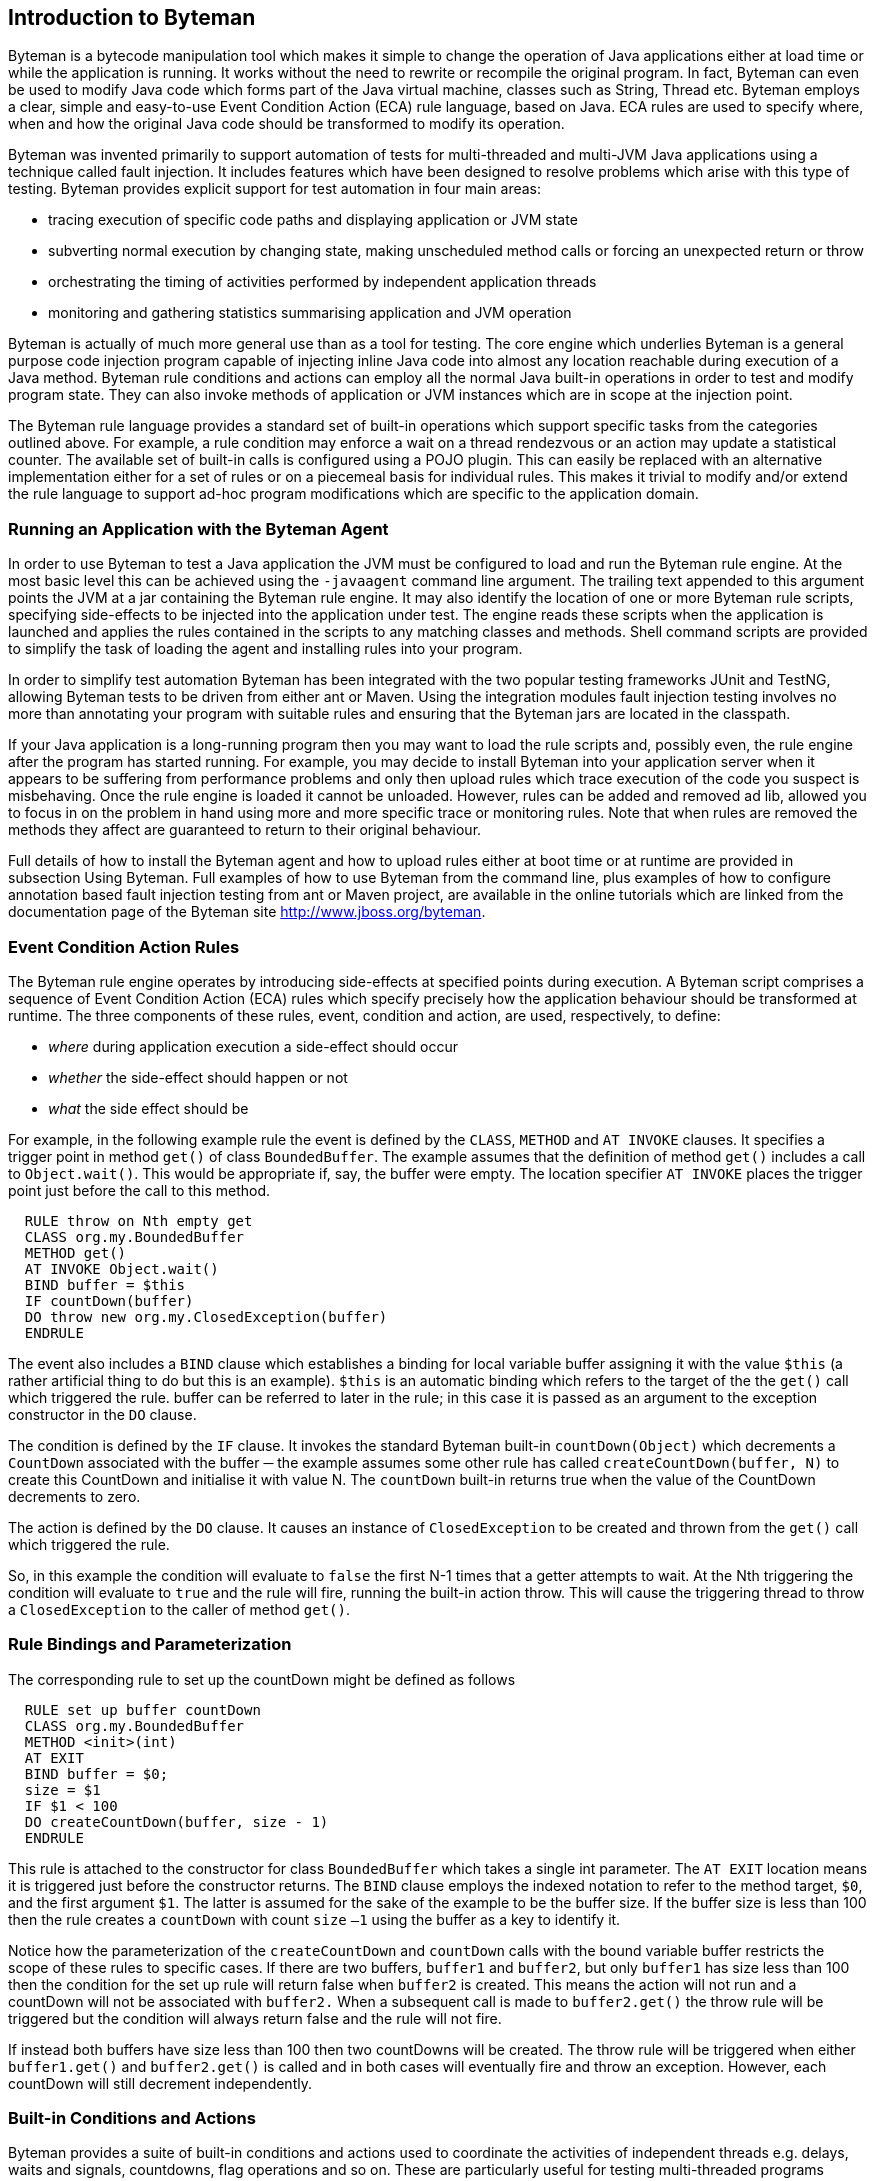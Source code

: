 == Introduction to Byteman

Byteman is a bytecode manipulation tool which makes it simple to change the operation of
Java applications either at load time or while the application is running. It works without the
need to rewrite or recompile the original program. In fact, Byteman can even be used to
modify Java code which forms part of the Java virtual machine, classes such as String,
Thread etc. Byteman employs a clear, simple and easy-to-use Event Condition Action
(ECA) rule language, based on Java. ECA rules are used to specify where, when and how
the original Java code should be transformed to modify its operation. +

Byteman was invented primarily to support automation of tests for multi-threaded and
multi-JVM Java applications using a technique called fault injection. It includes features
which have been designed to resolve problems which arise with this type of testing.
Byteman provides explicit support for test automation in four main areas: +

* tracing execution of specific code paths and displaying application or JVM state
* subverting normal execution by changing state, making unscheduled method calls
or forcing an unexpected return or throw
* orchestrating the timing of activities performed by independent application threads
* monitoring and gathering statistics summarising application and JVM operation

Byteman is actually of much more general use than as a tool for testing. The core engine
which underlies Byteman is a general purpose code injection program capable of injecting
inline Java code into almost any location reachable during execution of a Java method. Byteman
rule conditions and actions can employ all the normal Java built-in operations in order to
test and modify program state. They can also invoke methods of application or JVM
instances which are in scope at the injection point. +

The Byteman rule language provides a standard set of built-in operations which support
specific tasks from the categories outlined above. For example, a rule condition may
enforce a wait on a thread rendezvous or an action may update a statistical counter. The
available set of built-in calls is configured using a POJO plugin. This can easily be
replaced with an alternative implementation either for a set of rules or on a piecemeal
basis for individual rules. This makes it trivial to modify and/or extend the rule language to
support ad-hoc program modifications which are specific to the application domain. +

=== Running an Application with the Byteman Agent

In order to use Byteman to test a Java application the JVM must be configured to load and
run the Byteman rule engine. At the most basic level this can be achieved using the
`-javaagent` command line argument. The trailing text appended to this argument points
the JVM at a jar containing the Byteman rule engine. It may also identify the location of
one or more Byteman rule scripts, specifying
side-effects to be injected into the application under test. The engine reads these scripts
when the application is launched and applies the rules contained in the scripts to any matching classes and methods. Shell command scripts are provided to simplify the task of loading the
agent and installing rules into your program. +

In order to simplify test automation Byteman has been integrated with the two popular
testing frameworks JUnit and TestNG, allowing Byteman tests to be driven from either ant
or Maven. Using the integration modules fault injection testing involves no more than
annotating your program with suitable rules and ensuring that the Byteman jars are located
in the classpath.

If your Java application is a long-running program then you may want to load the rule
scripts and, possibly even, the rule engine after the program has started running. For
example, you may decide to install Byteman into your application server when it appears
to be suffering from performance problems and only then upload rules which trace
execution of the code you suspect is misbehaving. Once the rule engine is loaded it
cannot be unloaded. However, rules can be added and removed ad lib, allowed you to
focus in on the problem in hand using more and more specific trace or monitoring rules.
Note that when rules are removed the methods they affect are guaranteed to return to their
original behaviour.

Full details of how to install the Byteman agent and how to upload rules either at boot time
or at runtime are provided in subsection Using Byteman. Full examples of how to use
Byteman from the command line, plus examples of how to configure annotation based
fault injection testing from ant or Maven project, are available in the online tutorials which
are linked from the documentation page of the Byteman site http://www.jboss.org/byteman.

=== Event Condition Action Rules

The Byteman rule engine operates by introducing side-effects at specified points during
execution. A Byteman script comprises a sequence of Event Condition Action (ECA) rules
which specify precisely how the application behaviour should be transformed at runtime.
The three components of these rules, event, condition and action, are used, respectively,
to define:

* _where_ during application execution a side-effect should occur
* _whether_ the side-effect should happen or not
* _what_ the side effect should be

For example, in the following example rule the event is defined by the `CLASS`, `METHOD` and
`AT INVOKE` clauses. It specifies a trigger point in method `get()` of class
`BoundedBuffer`. The example assumes that the definition of method `get()` includes a
call to `Object.wait()`. This would be appropriate if, say, the buffer were empty. The
location specifier `AT INVOKE` places the trigger point just before the call to this method.

----
  RULE throw on Nth empty get
  CLASS org.my.BoundedBuffer
  METHOD get()
  AT INVOKE Object.wait()
  BIND buffer = $this
  IF countDown(buffer)
  DO throw new org.my.ClosedException(buffer)
  ENDRULE
----

The event also includes a `BIND` clause which establishes a binding for local variable
buffer assigning it with the value `$this` (a rather artificial thing to do but this is an
example). `$this` is an automatic binding which refers to the target of the the `get()` call
which triggered the rule. buffer can be referred to later in the rule; in this case it is
passed as an argument to the exception constructor in the `DO` clause.

The condition is defined by the `IF` clause. It invokes the standard Byteman built-in
`countDown(Object)` which decrements a `CountDown` associated with the buffer ─ the
example assumes some other rule has called `createCountDown(buffer, N)` to create
this CountDown and initialise it with value N. The `countDown` built-in returns true 
when the value of the CountDown decrements to zero.

The action is defined by the `DO` clause. It causes an instance of `ClosedException` to be
created and thrown from the `get()` call which triggered the rule.

So, in this example the condition will evaluate to `false` the first N-1 times that a getter
attempts to wait. At the Nth triggering the condition will evaluate to `true` and the rule will
fire, running the built-in action throw. This will cause the triggering thread to throw a
`ClosedException` to the caller of method `get()`.

=== Rule Bindings and Parameterization

The corresponding rule to set up the countDown might be defined as follows

----
  RULE set up buffer countDown
  CLASS org.my.BoundedBuffer
  METHOD <init>(int)
  AT EXIT
  BIND buffer = $0;
  size = $1
  IF $1 < 100
  DO createCountDown(buffer, size - 1)
  ENDRULE
----

This rule is attached to the constructor for class `BoundedBuffer` which takes a single
int parameter. The `AT EXIT` location means it is triggered just before the constructor
returns. The `BIND` clause employs the indexed notation to refer to the method target, `$0`,
and the first argument `$1`. The latter is assumed for the sake of the example to be the
buffer size. If the buffer size is less than 100 then the rule creates a `countDown` with
count `size` `–1` using the buffer as a key to identify it.

Notice how the parameterization of the `createCountDown` and `countDown` calls with
the bound variable buffer restricts the scope of these rules to specific cases. If there are
two buffers, `buffer1` and `buffer2`, but only `buffer1` has size less than 100 then the
condition for the set up rule will return false when `buffer2` is created. This means the
action will not run and a countDown will not be associated with `buffer2.` When a
subsequent call is made to `buffer2.get()` the throw rule will be triggered but the
condition will always return false and the rule will not fire.

If instead both buffers have size less than 100 then two countDowns will be created. The
throw rule will be triggered when either `buffer1.get()` and `buffer2.get()` is called
and in both cases will eventually fire and throw an exception. However, each countDown
will still decrement independently.

=== Built-in Conditions and Actions

Byteman provides a suite of built-in conditions and actions used to coordinate the activities
of independent threads e.g. delays, waits and signals, countdowns, flag operations and so
on. These are particularly useful for testing multi-threaded programs subject to arbitrary
scheduling orders. Judicious insertion of byteman actions can guarantee that thread
interleavings in a given test run will occur in a desired order, enabling test code to reliably
exercise parallel execution paths which do not normally occur with synthetic workloads.

Tracing operations are also provided so that test scripts can track progress of a test run
and identify successful or unsuccessful test completion. Trace output can also be used to
debug rule execution. Trace output to be quite finely tuned simply by providing a condition
which tests the state of local or parameter variable bindings. Trace actions can insert 
these bound values into message strings, allowing detailed scrutiny of test execution paths.

A few special built-in actions can be used to subvert the behaviour of application code by
modifying execution paths. This is particularly important in a test environment where it is
often necessary to force application methods to generate dummy results or simulate an
error.

A _return_ action forces an early return from the code location targeted by the rule. If the
method is non-void then the return action supplies a value to use as the method result.

A _throw_ action enables exceptions to be thrown from the trigger method frame. A rule is
always allowed to throw a runtime exception (i.e. instances of `RuntimeException` or its
subclasses). If none of the caller methods up the stack from the trigger method include a a
catch for `RuntimeException` or `Throwable` then effectively this aborts the current
thread. Other exceptions may also be thrown so long as the trigger method declares the
exception in its throws list. This restriction is necessary to ensure that the injected code
does not break the method contract between the trigger method and its callers.

Finally, a call to the `killJVM()` builtin allows a machine crash to be simulated by configuring
an immediate exit from the JVM.

It is worth noting that rules are not just restricted to using built-in operations. Application-
specific side-effects can also be introduced by writing object fields or calling Java methods
in rule events, conditions or actions. The obvious target for such field write or method call
operations is objects supplied from the triggering method via local or parameter variable
bindings. However, it is also possible to update static data and invoke static methods of
any class accessible from the classloader of the triggering method. So, it is quite feasible
to use Byteman rules to apply arbitrary modifications to the original program. Byteman
rules have special access privileges which means that it is possible to read and write
protected or private fields and call protected or private data.

=== Extending or Replacing the Byteman Language Built-ins

Another option to bear in mind is that the set of built-in operations available to Byteman
rules is not fixed. The rule engine works by mapping built-in operations which occur in a
given rule to public instance methods of a helper class associated with the rule. By default,
this helper class is `org.jboss.byteman.rule.helper.Helper`. which provides the
standard set of built-ins designed to simplify management of threads in a multi-threaded
application. For example, the builtin operations `createCountDown()` and `countDown()` 
used in the example rules provided above are just public methods of class Helper. The
set of built-ins available for use in a given rule can by changed merely by specifying an
alternative helper class for that rule.

Any class may be specified as the helper so long as it is _non-abstract_ and _non-final_. Its public instance methods
automatically become available as built-in operations in the rule event, condition and
action. For example, by specifying a helper class which extended the default class, Helper,
a rule would be able to use any of the existing built-ins and/or also make rule-specific (or
application-specific) built-in calls. So, although the default Byteman rule language is
oriented towards orchestrating the behaviour of independent threads in multi-threaded
tests, Byteman can easily be reconfigured to support a much wider range of application
requirements.

=== Agent Transformation

The bytecode modifications performed by Byteman are implemented using a _Java agent_ program. 
JVM class loaders provide agents with an opportunity to modify loaded bytecode
just prior to compilation (see package `java.lang.Instrumentation` for details of how
Java agents work). The Byteman agent reads the rule script at JVM bootstrap. It then
monitors method code as it is loaded looking for _trigger points_, locations in the method
bytecode which match the locations specified in rule events.

The agent inserts _trigger calls_ into code at each point which matches a rule event. Trigger
calls are calls to the rule execution engine which identify:

* the _trigger method_, i.e. the method which contains the trigger point
* the rule which has been matched
* the arguments to the trigger method

If several rules match the same trigger point then there will be a sequence of trigger calls,
one for each matching rule. In this case rules are mostly triggered in the order they appear
in their script(s).The only exception is rules which specify an `AFTER` location, such as
`AFTER READ myField` or `AFTER INVOKE` someMethod, which are executed in reverse
order of appearance.

When a trigger call occurs the rule execution engine locates the relevant rule and then
executes it. The rule execution engine establishes bindings for variables mentioned in the
rule event and then tests the rule condition. If the condition evaluates to true it fires the
rule. executing each of the rule actions in sequence.

Trigger calls pass the method recipient (this) and method arguments to the rule engine.
These values may be referred to in the condition and action with a standard naming
convention, $0, $1 etc. The event specification can introduce bindings for additional
variables. Bindings for these variables may be initialized using literal data or by invoking
methods or operations on the method parameters and/or static data. Variables bound in
the event can simply be referred to by name in the condition or action. Bindings allow
arbitrary data from the triggering context to be tested in the condition in order to decide
whether to fire the rule and to be employed as a target or parameter for rule actions. Note
that where the trigger code is compiled with the relevant debug options enabled the agent
is able to pass local variables which are in scope at the trigger point as arguments to the
trigger call, making them available as default bindings. Rules may refer to in-scope
variables (including the method recipient and arguments) by prefixing their symbolic
names with the $ character e.g. $this, $arg1, $i etc.

The agent also compiles exception handler code around the trigger calls in order to deal
with exceptions which might arise during rule processing. This is not intended to handle
errors detected during operation of the rule execution engine (they should all be caught
and dealt with internally). Exceptions are thrown out of the execution engine to alter the
flow of control through the triggering method. Normally, after returning from a trigger call
the triggering thread continues to execute the original method code. However, a rule can
use the return and throw built-in actions to specify that an early return or exception
throw should be performed from the trigger method. The rule language implementation
achieves this by throwing its own private, internal exceptions below the trigger call. The
handler code compiled into the trigger method catches these internal exceptions and then
either returns to the caller or recursively throws a runtime or application-specific exception.
This avoids normal execution of the remaining code in the body of the triggering method. If
there are other trigger calls pending at the trigger point then these are also bypassed when
a return or throw action is executed.

=== Agent Retransformation

The agent also allows rules to be uploaded while the application is still running. This can
be used to redefine previously loaded rules as well as to introduce new rules on the fly. In
cases where no currently loaded class matches the uploaded rule the agent merely adds
the new rule to the current rule set. This may possibly replace an earlier version of the
rule (rules are equated if they have the same name). When a matching class is loaded the
latest version of the rule will be used to transform it.

In cases where there are already loaded classes which match the rule the agent will
retransform them, modifying the relevant target methods to include any necessary trigger
calls. If an uploaded rule replaces an existing rule in this situation then when the previous
rule is deleted all trigger calls associated with it are removed from the affected target
methods. Note that retransforming a class does not associate a new class object with
existing instances of the class. It merely installs a different implementation for their
methods.

An important point where retransformation may occur automatically without an explicit
upload is during bootstrap of the agent. The JVM needs to load various of its own
bootstrap classes before it can start the agent and allow it to register a transformer. Once
the agent has processed the initial rule set and registered a transformer it scans all
currently loaded classes and identifies those which match rules in the rule set. It
automatically retransforms these classes, causing subsequent calls to bootstrap code to
trigger rule processing.

=== ECA Rule Engine

The Byteman rule execution engine consists of a rule parser, type checker and
interpreter/compiler. The rule parser is invoked by the agent during bootstrap. This
provides enough information to enable the agent to identify potential trigger points.

Rules are not type checked and compiled during trigger injection. These steps are delayed
until the class and method bytecode they refer to has been loaded. Type checking requires
identifying properties of the trigger class and, potentially, of classes it mentions using
reflection. To do this the type checker needs to identify properties of loaded classes such
as the types and accessibility of fields, method signatures etc. So, in order to ensure that
the trigger class and all its dependent classes have been loaded before the type checker
tries to access them, rules are type checked and compiled the first time they are triggered.
This also avoids the cost of checking and compiling rules included in the rule set which do
not actually get called.

A single rule may be associated with more than one trigger point. Firstly, depending upon
how precisely the rule specifies its event, it may apply to more than one class or more
than one method within a class. But secondly, even if a rule specifies a class and method
unambiguously the same class file may be loaded by different class loaders. So, the rule
has to be type checked and compiled for each applicable trigger point.

If a type check or compile operation fails the rule engine prints an error and disables
execution of the trigger call. Note that in cases where the event specification is ambiguous
a rule may type check successfully against one trigger point but not against another. Rule
execution is only disabled for cases where the type check fails.

=== Interpreted or Compiled Execution

In the basic operating mode, trigger calls execute a rule by interpreting the rule parse tree.
It is also possible to translate a rule's bindings, condition and
actions to bytecode which can then be passed by the JIT compiler.
Although the default behaviour is to use the interpreter, this default
can be reset by setting a system property when the agent is installed.
Whatever the global setting it is also possible to select compilation
or interpretation for a given rule by specifying COMPILE or NOCOMPILE
in the rule definition. Although compilation takes slightly more time to execute the first time a rule is run it provides a noticeable performance
pay off where the trigger method gets called many times.

Whichever mode is chosen,
execution is performed with the help of an auxiliary class generated at runtime by the
Byteman agent called a helper adapter. This class is actually a subclass of the helper
class associated with the rule (this explains why any user-defined helper class cannot be _final_). It inherits from the helper class so that it knows how to
execute built-in operations defined by the helper class. A subclass is used to add extra
functionality required by the rule system, most notably method `execute0` which gets called
at the trigger point and a local bindings field which stores a hashmap mapping method
parameters and event variables to their bound values.

When a rule is triggered the rule engine creates an instance of the rule's helper adapter
class to provide a context for the trigger call (this explains why a user-defined helper class cannot be _abstract_). It uses setter methods generated by the
Byteman agent to initialise the rule and bindings fields and then it calls the adapter
instance's execute method. Since each rule triggering is handled by its own adapter
instance this ensures that concurrent triggers of the same rule from different threads do
not interfere with each other (also that recursive triggerings of the same rule retain their own context).

The interpreted version of `execute0` locates the triggered rule and, from there, the parse
tree for the event, condition and action. It traverses the parse trees of these three rule
components evaluating each expression recursively. Bindings are looked up or assigned
during rule execution when they are referred to from within the rule event, condition or
action. When the execute method encounters a call to a built-in it can execute this call
using reflection to invoke one of the methods inherited from its helper superclass.
When compilation of rules is enabled the Byteman agent generates an execute method
which contains inline bytecode derived from the rule event condition and action. This
directly encodes all the operations and method invocations defined in the rule. This code
accesses bindings and executes built-ins in the same way as the interpreted code except
that calls to built-in are compiled as direct method invocations on this rather than relying
on reflective invocation.

